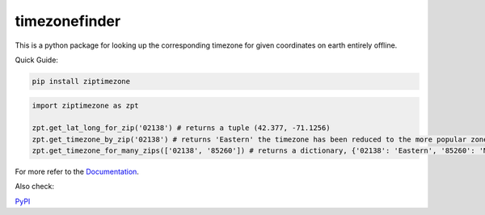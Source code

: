 ==============
timezonefinder
==============


..
    Note: can't include the badges file from the docs here, as it won't render on PyPI -> sync manually

.. image:: https://readthedocs.org/projects/ziptimezone/badge/?version=latest
    :alt: documentation status
    :target: https://ziptimezone.readthedocs.io/en/latest/?badge=latest

.. image:: https://img.shields.io/pypi/wheel/ziptimezone.svg
    :target: https://pypi.python.org/pypi/ziptimezone

.. image:: https://pepy.tech/badge/ziptimezone
    :alt: total PyPI downloads
    :target: https://pepy.tech/project/ziptimezone

.. image:: https://img.shields.io/pypi/v/ziptimezone.svg
    :alt: latest version on PyPI
    :target: https://pypi.python.org/pypi/ziptimezone

.. image:: https://img.shields.io/badge/code%20style-black-000000.svg
    :target: https://github.com/psf/black


This is a python package for looking up the corresponding timezone for given coordinates on earth entirely offline.


Quick Guide:

.. code-block:: console

    pip install ziptimezone


.. code-block:: python

    import ziptimezone as zpt

    zpt.get_lat_long_for_zip('02138') # returns a tuple (42.377, -71.1256)
    zpt.get_timezone_by_zip('02138') # returns 'Eastern' the timezone has been reduced to the more popular zones fo United States Regions
    zpt.get_timezone_for_many_zips(['02138', '85260']) # returns a dictionary, {'02138': 'Eastern', '85260': 'Mountain'}


For more refer to the `Documentation <https://ziptimezone.readthedocs.io/en/latest/>`__.

Also check:

`PyPI <https://pypi.python.org/pypi/ziptimezone/>`__
